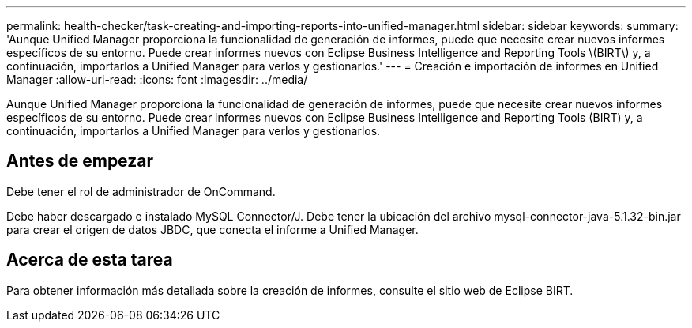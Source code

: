 ---
permalink: health-checker/task-creating-and-importing-reports-into-unified-manager.html 
sidebar: sidebar 
keywords:  
summary: 'Aunque Unified Manager proporciona la funcionalidad de generación de informes, puede que necesite crear nuevos informes específicos de su entorno. Puede crear informes nuevos con Eclipse Business Intelligence and Reporting Tools \(BIRT\) y, a continuación, importarlos a Unified Manager para verlos y gestionarlos.' 
---
= Creación e importación de informes en Unified Manager
:allow-uri-read: 
:icons: font
:imagesdir: ../media/


[role="lead"]
Aunque Unified Manager proporciona la funcionalidad de generación de informes, puede que necesite crear nuevos informes específicos de su entorno. Puede crear informes nuevos con Eclipse Business Intelligence and Reporting Tools (BIRT) y, a continuación, importarlos a Unified Manager para verlos y gestionarlos.



== Antes de empezar

Debe tener el rol de administrador de OnCommand.

Debe haber descargado e instalado MySQL Connector/J. Debe tener la ubicación del archivo mysql-connector-java-5.1.32-bin.jar para crear el origen de datos JBDC, que conecta el informe a Unified Manager.



== Acerca de esta tarea

Para obtener información más detallada sobre la creación de informes, consulte el sitio web de Eclipse BIRT.
